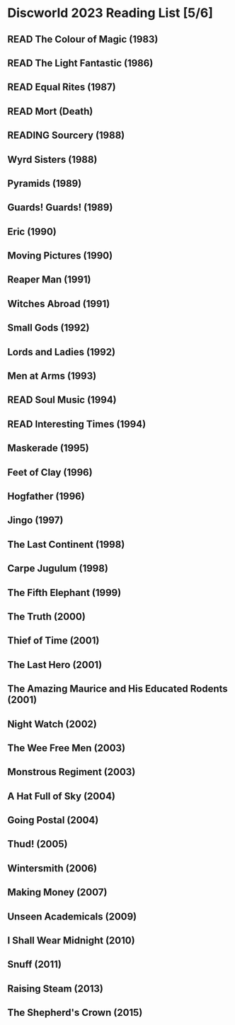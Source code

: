 #+TODO: READING | READ
#+OPTIONS: toc:nil
* Discworld 2023 Reading List [5/6]
** READ The Colour of Magic (1983)
** READ The Light Fantastic (1986)
CLOSED: [2023-02-18 Sat 11:34]
** READ Equal Rites (1987)
CLOSED: [2023-02-18 Sat 11:34]
** READ Mort (Death)
CLOSED: [2023-02-18 Sat 11:35]
** READING Sourcery (1988)
** Wyrd Sisters (1988)
** Pyramids (1989)
** Guards! Guards! (1989)
** Eric (1990)
** Moving Pictures (1990)
** Reaper Man (1991)
** Witches Abroad (1991)
** Small Gods (1992)
** Lords and Ladies (1992)
** Men at Arms (1993)
** READ Soul Music (1994)
CLOSED: [2023-02-18 Sat 11:35]
** READ Interesting Times (1994)
CLOSED: [2023-02-18 Sat 11:35]
** Maskerade (1995)
** Feet of Clay (1996)
** Hogfather (1996)
** Jingo (1997)
** The Last Continent (1998)
** Carpe Jugulum (1998)
** The Fifth Elephant (1999)
** The Truth (2000)
** Thief of Time (2001)
** The Last Hero (2001)
** The Amazing Maurice and His Educated Rodents (2001)
** Night Watch (2002)
** The Wee Free Men (2003)
** Monstrous Regiment (2003)
** A Hat Full of Sky (2004)
** Going Postal (2004)
** Thud! (2005)
** Wintersmith (2006)
** Making Money (2007)
** Unseen Academicals (2009)
** I Shall Wear Midnight (2010)
** Snuff (2011)
** Raising Steam (2013)
** The Shepherd's Crown (2015)

